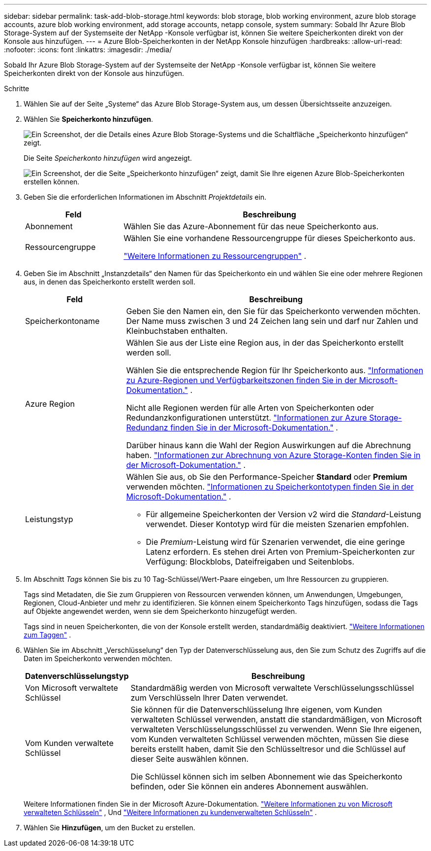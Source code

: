 ---
sidebar: sidebar 
permalink: task-add-blob-storage.html 
keywords: blob storage, blob working environment, azure blob storage accounts, azure blob working environment, add storage accounts, netapp console, system 
summary: Sobald Ihr Azure Blob Storage-System auf der Systemseite der NetApp -Konsole verfügbar ist, können Sie weitere Speicherkonten direkt von der Konsole aus hinzufügen. 
---
= Azure Blob-Speicherkonten in der NetApp Konsole hinzufügen
:hardbreaks:
:allow-uri-read: 
:nofooter: 
:icons: font
:linkattrs: 
:imagesdir: ./media/


[role="lead"]
Sobald Ihr Azure Blob Storage-System auf der Systemseite der NetApp -Konsole verfügbar ist, können Sie weitere Speicherkonten direkt von der Konsole aus hinzufügen.

.Schritte
. Wählen Sie auf der Seite „Systeme“ das Azure Blob Storage-System aus, um dessen Übersichtsseite anzuzeigen.
. Wählen Sie *Speicherkonto hinzufügen*.
+
image:screenshot-add-blob-storage-button.png["Ein Screenshot, der die Details eines Azure Blob Storage-Systems und die Schaltfläche „Speicherkonto hinzufügen“ zeigt."]

+
Die Seite _Speicherkonto hinzufügen_ wird angezeigt.

+
image:screenshot-add-blob-storage.png["Ein Screenshot, der die Seite „Speicherkonto hinzufügen“ zeigt, damit Sie Ihre eigenen Azure Blob-Speicherkonten erstellen können."]

. Geben Sie die erforderlichen Informationen im Abschnitt _Projektdetails_ ein.
+
[cols="25,75"]
|===
| Feld | Beschreibung 


| Abonnement | Wählen Sie das Azure-Abonnement für das neue Speicherkonto aus. 


| Ressourcengruppe  a| 
Wählen Sie eine vorhandene Ressourcengruppe für dieses Speicherkonto aus.

https://learn.microsoft.com/en-us/azure/azure-resource-manager/management/manage-resource-groups-portal["Weitere Informationen zu Ressourcengruppen"^] .

|===
. Geben Sie im Abschnitt „Instanzdetails“ den Namen für das Speicherkonto ein und wählen Sie eine oder mehrere Regionen aus, in denen das Speicherkonto erstellt werden soll.
+
[cols="25,75"]
|===
| Feld | Beschreibung 


| Speicherkontoname | Geben Sie den Namen ein, den Sie für das Speicherkonto verwenden möchten.  Der Name muss zwischen 3 und 24 Zeichen lang sein und darf nur Zahlen und Kleinbuchstaben enthalten. 


| Azure Region  a| 
Wählen Sie aus der Liste eine Region aus, in der das Speicherkonto erstellt werden soll.

Wählen Sie die entsprechende Region für Ihr Speicherkonto aus. https://learn.microsoft.com/en-us/azure/availability-zones/az-overview["Informationen zu Azure-Regionen und Verfügbarkeitszonen finden Sie in der Microsoft-Dokumentation."^] .

Nicht alle Regionen werden für alle Arten von Speicherkonten oder Redundanzkonfigurationen unterstützt. https://learn.microsoft.com/en-us/azure/storage/common/storage-redundancy["Informationen zur Azure Storage-Redundanz finden Sie in der Microsoft-Dokumentation."^] .

Darüber hinaus kann die Wahl der Region Auswirkungen auf die Abrechnung haben. https://learn.microsoft.com/en-us/azure/storage/common/storage-account-overview#storage-account-billing["Informationen zur Abrechnung von Azure Storage-Konten finden Sie in der Microsoft-Dokumentation."^] .



| Leistungstyp  a| 
Wählen Sie aus, ob Sie den Performance-Speicher *Standard* oder *Premium* verwenden möchten. https://learn.microsoft.com/en-us/azure/storage/common/storage-account-overview#types-of-storage-accounts["Informationen zu Speicherkontotypen finden Sie in der Microsoft-Dokumentation."^] .

** Für allgemeine Speicherkonten der Version v2 wird die _Standard_-Leistung verwendet.  Dieser Kontotyp wird für die meisten Szenarien empfohlen.
** Die _Premium_-Leistung wird für Szenarien verwendet, die eine geringe Latenz erfordern.  Es stehen drei Arten von Premium-Speicherkonten zur Verfügung: Blockblobs, Dateifreigaben und Seitenblobs.


|===
. Im Abschnitt _Tags_ können Sie bis zu 10 Tag-Schlüssel/Wert-Paare eingeben, um Ihre Ressourcen zu gruppieren.
+
Tags sind Metadaten, die Sie zum Gruppieren von Ressourcen verwenden können, um Anwendungen, Umgebungen, Regionen, Cloud-Anbieter und mehr zu identifizieren. Sie können einem Speicherkonto Tags hinzufügen, sodass die Tags auf Objekte angewendet werden, wenn sie dem Speicherkonto hinzugefügt werden.

+
Tags sind in neuen Speicherkonten, die von der Konsole erstellt werden, standardmäßig deaktiviert. https://learn.microsoft.com/en-us/azure/storage/blobs/storage-manage-find-blobs["Weitere Informationen zum Taggen"^] .

. Wählen Sie im Abschnitt „Verschlüsselung“ den Typ der Datenverschlüsselung aus, den Sie zum Schutz des Zugriffs auf die Daten im Speicherkonto verwenden möchten.
+
[cols="25,75"]
|===
| Datenverschlüsselungstyp | Beschreibung 


| Von Microsoft verwaltete Schlüssel | Standardmäßig werden von Microsoft verwaltete Verschlüsselungsschlüssel zum Verschlüsseln Ihrer Daten verwendet. 


| Vom Kunden verwaltete Schlüssel  a| 
Sie können für die Datenverschlüsselung Ihre eigenen, vom Kunden verwalteten Schlüssel verwenden, anstatt die standardmäßigen, von Microsoft verwalteten Verschlüsselungsschlüssel zu verwenden.  Wenn Sie Ihre eigenen, vom Kunden verwalteten Schlüssel verwenden möchten, müssen Sie diese bereits erstellt haben, damit Sie den Schlüsseltresor und die Schlüssel auf dieser Seite auswählen können.

Die Schlüssel können sich im selben Abonnement wie das Speicherkonto befinden, oder Sie können ein anderes Abonnement auswählen.

|===
+
Weitere Informationen finden Sie in der Microsoft Azure-Dokumentation. https://learn.microsoft.com/en-us/azure/storage/common/storage-service-encryption["Weitere Informationen zu von Microsoft verwalteten Schlüsseln"^] , Und https://learn.microsoft.com/en-us/azure/storage/common/customer-managed-keys-overview["Weitere Informationen zu kundenverwalteten Schlüsseln"^] .

. Wählen Sie *Hinzufügen*, um den Bucket zu erstellen.

